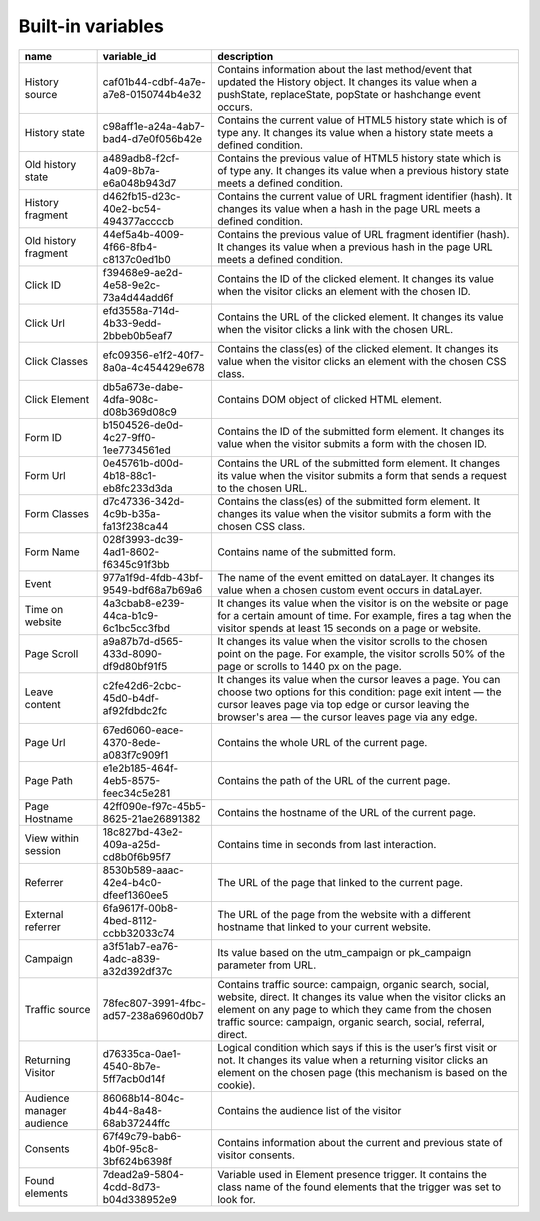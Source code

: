 ==================
Built-in variables
==================

+----------------------------+---------------------------------------+---------------------------------------------------------------------------------------------------------------------------------------------------------------------------------------------------------------------------------------------------------+
| name                       | variable_id                           | description                                                                                                                                                                                                                                             |
+============================+=======================================+=========================================================================================================================================================================================================================================================+
| History source             | caf01b44-cdbf-4a7e-a7e8-0150744b4e32  | Contains information about the last method/event that updated the History object. It changes its value when a pushState, replaceState, popState or hashchange event occurs.                                                                             |
+----------------------------+---------------------------------------+---------------------------------------------------------------------------------------------------------------------------------------------------------------------------------------------------------------------------------------------------------+
| History state              | c98aff1e-a24a-4ab7-bad4-d7e0f056b42e  | Contains the current value of HTML5 history state which is of type any. It changes its value when a history state meets a defined condition.                                                                                                            |
+----------------------------+---------------------------------------+---------------------------------------------------------------------------------------------------------------------------------------------------------------------------------------------------------------------------------------------------------+
| Old history state          | a489adb8-f2cf-4a09-8b7a-e6a048b943d7  | Contains the previous value of HTML5 history state which is of type any. It changes its value when a previous history state meets a defined condition.                                                                                                  |
+----------------------------+---------------------------------------+---------------------------------------------------------------------------------------------------------------------------------------------------------------------------------------------------------------------------------------------------------+
| History fragment           | d462fb15-d23c-40e2-bc54-494377accccb  | Contains the current value of URL fragment identifier (hash). It changes its value when a hash in the page URL meets a defined condition.                                                                                                               |
+----------------------------+---------------------------------------+---------------------------------------------------------------------------------------------------------------------------------------------------------------------------------------------------------------------------------------------------------+
| Old history fragment       | 44ef5a4b-4009-4f66-8fb4-c8137c0ed1b0  | Contains the previous value of URL fragment identifier (hash). It changes its value when a previous hash in the page URL meets a defined condition.                                                                                                     |
+----------------------------+---------------------------------------+---------------------------------------------------------------------------------------------------------------------------------------------------------------------------------------------------------------------------------------------------------+
| Click ID                   | f39468e9-ae2d-4e58-9e2c-73a4d44add6f  | Contains the ID of the clicked element. It changes its value when the visitor clicks an element with the chosen ID.                                                                                                                                     |
+----------------------------+---------------------------------------+---------------------------------------------------------------------------------------------------------------------------------------------------------------------------------------------------------------------------------------------------------+
| Click Url                  | efd3558a-714d-4b33-9edd-2bbeb0b5eaf7  | Contains the URL of the clicked element. It changes its value when the visitor clicks a link with the chosen URL.                                                                                                                                       |
+----------------------------+---------------------------------------+---------------------------------------------------------------------------------------------------------------------------------------------------------------------------------------------------------------------------------------------------------+
| Click Classes              | efc09356-e1f2-40f7-8a0a-4c454429e678  | Contains the class(es) of the clicked element. It changes its value when the visitor clicks an element with the chosen CSS class.                                                                                                                       |
+----------------------------+---------------------------------------+---------------------------------------------------------------------------------------------------------------------------------------------------------------------------------------------------------------------------------------------------------+
| Click Element              | db5a673e-dabe-4dfa-908c-d08b369d08c9  | Contains DOM object of clicked HTML element.                                                                                                                                                                                                            |
+----------------------------+---------------------------------------+---------------------------------------------------------------------------------------------------------------------------------------------------------------------------------------------------------------------------------------------------------+
| Form ID                    | b1504526-de0d-4c27-9ff0-1ee7734561ed  | Contains the ID of the submitted form element. It changes its value when the visitor submits a form with the chosen ID.                                                                                                                                 |
+----------------------------+---------------------------------------+---------------------------------------------------------------------------------------------------------------------------------------------------------------------------------------------------------------------------------------------------------+
| Form Url                   | 0e45761b-d00d-4b18-88c1-eb8fc233d3da  | Contains the URL of the submitted form element. It changes its value when the visitor submits a form that sends a request to the chosen URL.                                                                                                            |
+----------------------------+---------------------------------------+---------------------------------------------------------------------------------------------------------------------------------------------------------------------------------------------------------------------------------------------------------+
| Form Classes               | d7c47336-342d-4c9b-b35a-fa13f238ca44  | Contains the class(es) of the submitted form element. It changes its value when the visitor submits a form with the chosen CSS class.                                                                                                                   |
+----------------------------+---------------------------------------+---------------------------------------------------------------------------------------------------------------------------------------------------------------------------------------------------------------------------------------------------------+
| Form Name                  | 028f3993-dc39-4ad1-8602-f6345c91f3bb  | Contains name of the submitted form.                                                                                                                                                                                                                    |
+----------------------------+---------------------------------------+---------------------------------------------------------------------------------------------------------------------------------------------------------------------------------------------------------------------------------------------------------+
| Event                      | 977a1f9d-4fdb-43bf-9549-bdf68a7b69a6  | The name of the event emitted on dataLayer. It changes its value when a chosen custom event occurs in dataLayer.                                                                                                                                        |
+----------------------------+---------------------------------------+---------------------------------------------------------------------------------------------------------------------------------------------------------------------------------------------------------------------------------------------------------+
| Time on website            | 4a3cbab8-e239-44ca-b1c9-6c1bc5cc3fbd  | It changes its value when the visitor is on the website or page for a certain amount of time. For example, fires a tag when the visitor spends at least 15 seconds on a page or website.                                                                |
+----------------------------+---------------------------------------+---------------------------------------------------------------------------------------------------------------------------------------------------------------------------------------------------------------------------------------------------------+
| Page Scroll                | a9a87b7d-d565-433d-8090-df9d80bf91f5  | It changes its value when the visitor scrolls to the chosen point on the page. For example, the visitor scrolls 50% of the page or scrolls to 1440 px on the page.                                                                                      |
+----------------------------+---------------------------------------+---------------------------------------------------------------------------------------------------------------------------------------------------------------------------------------------------------------------------------------------------------+
| Leave content              | c2fe42d6-2cbc-45d0-b4df-af92fdbdc2fc  | It changes its value when the cursor leaves a page. You can choose two options for this condition: page exit intent — the cursor leaves page via top edge or cursor leaving the browser's area — the cursor leaves page via any edge.                   |
+----------------------------+---------------------------------------+---------------------------------------------------------------------------------------------------------------------------------------------------------------------------------------------------------------------------------------------------------+
| Page Url                   | 67ed6060-eace-4370-8ede-a083f7c909f1  | Contains the whole URL of the current page.                                                                                                                                                                                                             |
+----------------------------+---------------------------------------+---------------------------------------------------------------------------------------------------------------------------------------------------------------------------------------------------------------------------------------------------------+
| Page Path                  | e1e2b185-464f-4eb5-8575-feec34c5e281  | Contains the path of the URL of the current page.                                                                                                                                                                                                       |
+----------------------------+---------------------------------------+---------------------------------------------------------------------------------------------------------------------------------------------------------------------------------------------------------------------------------------------------------+
| Page Hostname              | 42ff090e-f97c-45b5-8625-21ae26891382  | Contains the hostname of the URL of the current page.                                                                                                                                                                                                   |
+----------------------------+---------------------------------------+---------------------------------------------------------------------------------------------------------------------------------------------------------------------------------------------------------------------------------------------------------+
| View within session        | 18c827bd-43e2-409a-a25d-cd8b0f6b95f7  | Contains time in seconds from last interaction.                                                                                                                                                                                                         |
+----------------------------+---------------------------------------+---------------------------------------------------------------------------------------------------------------------------------------------------------------------------------------------------------------------------------------------------------+
| Referrer                   | 8530b589-aaac-42e4-b4c0-dfeef1360ee5  | The URL of the page that linked to the current page.                                                                                                                                                                                                    |
+----------------------------+---------------------------------------+---------------------------------------------------------------------------------------------------------------------------------------------------------------------------------------------------------------------------------------------------------+
| External referrer          | 6fa9617f-00b8-4bed-8112-ccbb32033c74  | The URL of the page from the website with a different hostname that linked to your current website.                                                                                                                                                     |
+----------------------------+---------------------------------------+---------------------------------------------------------------------------------------------------------------------------------------------------------------------------------------------------------------------------------------------------------+
| Campaign                   | a3f51ab7-ea76-4adc-a839-a32d392df37c  | Its value based on the utm_campaign or pk_campaign parameter from URL.                                                                                                                                                                                  |
+----------------------------+---------------------------------------+---------------------------------------------------------------------------------------------------------------------------------------------------------------------------------------------------------------------------------------------------------+
| Traffic source             | 78fec807-3991-4fbc-ad57-238a6960d0b7  | Contains traffic source: campaign, organic search, social, website, direct. It changes its value when the visitor clicks an element on any page to which they came from the chosen traffic source: campaign, organic search, social, referral, direct.  |
+----------------------------+---------------------------------------+---------------------------------------------------------------------------------------------------------------------------------------------------------------------------------------------------------------------------------------------------------+
| Returning Visitor          | d76335ca-0ae1-4540-8b7e-5ff7acb0d14f  | Logical condition which says if this is the user’s first visit or not. It changes its value when a returning visitor clicks an element on the chosen page (this mechanism is based on the cookie).                                                      |
+----------------------------+---------------------------------------+---------------------------------------------------------------------------------------------------------------------------------------------------------------------------------------------------------------------------------------------------------+
| Audience manager audience  | 86068b14-804c-4b44-8a48-68ab37244ffc  | Contains the audience list of the visitor                                                                                                                                                                                                               |
+----------------------------+---------------------------------------+---------------------------------------------------------------------------------------------------------------------------------------------------------------------------------------------------------------------------------------------------------+
| Consents                   | 67f49c79-bab6-4b0f-95c8-3bf624b6398f  | Contains information about the current and previous state of visitor consents.                                                                                                                                                                          |
+----------------------------+---------------------------------------+---------------------------------------------------------------------------------------------------------------------------------------------------------------------------------------------------------------------------------------------------------+
| Found elements             | 7dead2a9-5804-4cdd-8d73-b04d338952e9  | Variable used in Element presence trigger. It contains the class name of the found elements that the trigger was set to look for.                                                                                                                       |
+----------------------------+---------------------------------------+---------------------------------------------------------------------------------------------------------------------------------------------------------------------------------------------------------------------------------------------------------+
